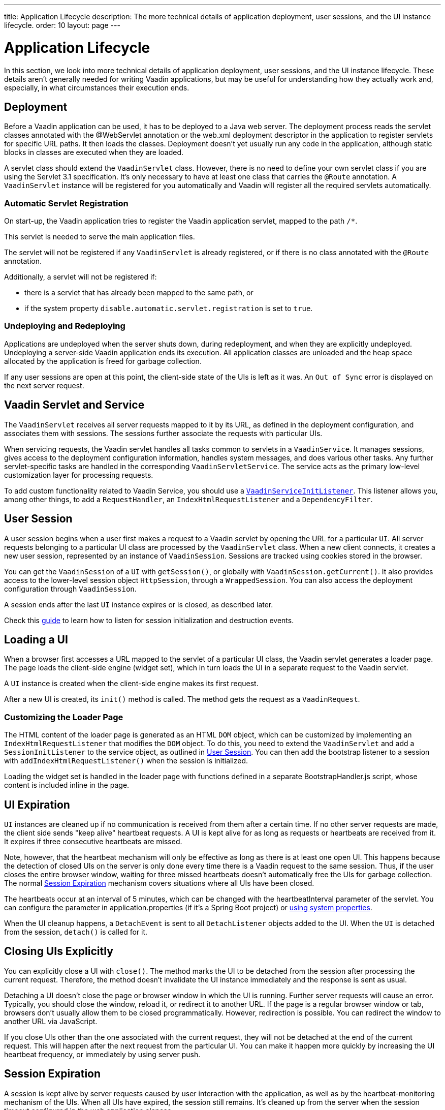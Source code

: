 ---
title: Application Lifecycle
description: The more technical details of application deployment, user sessions, and the UI instance lifecycle.
order: 10
layout: page
---


[[application.lifecycle]]
= Application Lifecycle

In this section, we look into more technical details of application deployment, user sessions, and the UI instance lifecycle.
These details aren't generally needed for writing Vaadin applications, but may be useful for understanding how they actually work and, especially, in what circumstances their execution ends.

[[application.lifecycle.deployment]]
== Deployment

Before a Vaadin application can be used, it has to be deployed to a Java web server.
The deployment process reads the servlet classes annotated with the [literal]#++@WebServlet++# annotation or the [filename]#web.xml# deployment descriptor in the application to register servlets for specific URL paths.
It then loads the classes.
Deployment doesn't yet usually run any code in the application, although static blocks in classes are executed when they are loaded.

A servlet class should extend the [classname]`VaadinServlet` class.
However, there is no need to define your own servlet class if you are using the Servlet 3.1 specification.
It's only necessary to have at least one class that carries the `@Route` annotation.
A [classname]`VaadinServlet` instance will be registered for you automatically and Vaadin will register all the required servlets automatically.

=== Automatic Servlet Registration

On start-up, the Vaadin application tries to register the Vaadin application servlet, mapped to the path `/*`.

This servlet is needed to serve the main application files.

The servlet will not be registered if any [classname]`VaadinServlet` is already registered, or if there is no class annotated with the `@Route` annotation.

Additionally, a servlet will not be registered if:

- there is a servlet that has already been mapped to the same path, or
- if the system property `disable.automatic.servlet.registration` is set to `true`.

[[application.lifecycle.deployment.redeployment]]
=== Undeploying and Redeploying

Applications are undeployed when the server shuts down, during redeployment, and when they are explicitly undeployed.
Undeploying a server-side Vaadin application ends its execution.
All application classes are unloaded and the heap space allocated by the application is freed for garbage collection.

If any user sessions are open at this point, the client-side state of the UIs is left as it was.
An `Out of Sync` error is displayed on the next server request.

[[application.lifecycle.servlet-service]]
== Vaadin Servlet and Service

The [classname]`VaadinServlet` receives all server requests mapped to it by its URL, as defined in the deployment configuration, and associates them with sessions.
The sessions further associate the requests with particular UIs.

When servicing requests, the Vaadin servlet handles all tasks common to servlets in a [classname]`VaadinService`.
It manages sessions, gives access to the deployment configuration information, handles system messages, and does various other tasks.
Any further servlet-specific tasks are handled in the corresponding [classname]`VaadinServletService`.
The service acts as the primary low-level customization layer for processing requests.

To add custom functionality related to Vaadin Service, you should use a <<service-init-listener#,`VaadinServiceInitListener`>>.
This listener allows you, among other things, to add a [interfacename]`RequestHandler`, an [interfacename]`IndexHtmlRequestListener` and a [interfacename]`DependencyFilter`.

[[application.lifecycle.session]]
== User Session

((("session")))
A user session begins when a user first makes a request to a Vaadin servlet by opening the URL for a particular [classname]`UI`.
All server requests belonging to a particular UI class are processed by the [classname]`VaadinServlet` class.
When a new client connects, it creates a new user session, represented by an instance of [classname]`VaadinSession`.
Sessions are tracked using cookies stored in the browser.

You can get the [classname]`VaadinSession` of a [classname]`UI` with [methodname]`getSession()`, or globally with [methodname]`VaadinSession.getCurrent()`.
It also provides access to the lower-level session object [interfacename]`HttpSession`, through a [classname]`WrappedSession`.
You can also access the deployment configuration through [classname]`VaadinSession`.

A session ends after the last [classname]`UI` instance expires or is closed, as described later.

Check this <<{articles}/advanced/session-and-ui-init-listener#, guide>> to learn how to listen for session initialization and destruction events.


[[application.lifecycle.ui]]
== Loading a UI

((("UI", "loading")))
When a browser first accesses a URL mapped to the servlet of a particular UI class, the Vaadin servlet generates a loader page.
The page loads the client-side engine (widget set), which in turn loads the UI in a separate request to the Vaadin servlet.

A [classname]`UI` instance is created when the client-side engine makes its first request.

After a new UI is created, its [methodname]`init()` method is called.
The method gets the request as a [classname]`VaadinRequest`.

[[application.lifecycle.ui.loaderpage]]
=== Customizing the Loader Page

The HTML content of the loader page is generated as an HTML `DOM` object, which can be customized by implementing an [interfacename]`IndexHtmlRequestListener` that modifies the `DOM` object.
To do this, you need to extend the [classname]`VaadinServlet` and add a [interfacename]`SessionInitListener` to the service object, as outlined in <<application.lifecycle.session>>.
You can then add the bootstrap listener to a session with
[methodname]`addIndexHtmlRequestListener()` when the session is initialized.

Loading the widget set is handled in the loader page with functions defined in a separate [filename]#BootstrapHandler.js# script, whose content is included inline in the page.

[[application.lifecycle.ui-expiration]]
== UI Expiration

((("UI", "expiration")))
[classname]`UI` instances are cleaned up if no communication is received from them after a certain time.
If no other server requests are made, the client side sends "keep alive" heartbeat requests.
A UI is kept alive for as long as requests or heartbeats are received from it.
It expires if three consecutive heartbeats are missed.

Note, however, that the heartbeat mechanism will only be effective as long as there is at least one open UI.
This happens because the detection of closed UIs on the server is only done every time there is a Vaadin request to the same session.
Thus, if the user closes the entire browser window, waiting for three missed heartbeats doesn't automatically free the UIs for garbage collection.
The normal <<application.lifecycle.session-expiration>> mechanism covers situations where all UIs have been closed.

The heartbeats occur at an interval of 5 minutes, which can be changed with the [parameter]#heartbeatInterval# parameter of the servlet.
You can configure the parameter in [filename]#application.properties# (if it's a Spring Boot project) or <<{articles}/configuration/properties/#system-properties, using system properties>>.

When the UI cleanup happens, a [classname]`DetachEvent` is sent to all [classname]`DetachListener` objects added to the UI.
When the [classname]`UI` is detached from the session, [methodname]`detach()` is called for it.


[[application.lifecycle.ui-closing]]
== Closing UIs Explicitly

You can explicitly close a UI with [methodname]`close()`.
The method marks the UI to be detached from the session after processing the current request.
Therefore, the method doesn't invalidate the UI instance immediately and the response is sent as usual.

Detaching a UI doesn't close the page or browser window in which the UI is running.
Further server requests will cause an error.
Typically, you should close the window, reload it, or redirect it to another URL.
If the page is a regular browser window or tab, browsers don't usually allow them to be closed programmatically.
However, redirection is possible.
You can redirect the window to another URL via JavaScript.

If you close UIs other than the one associated with the current request, they will not be detached at the end of the current request.
This will happen after the next request from the particular UI.
You can make it happen more quickly by increasing the UI heartbeat frequency, or immediately by using server push.


[[application.lifecycle.session-expiration]]
== Session Expiration

((("session", "expiration")))
A session is kept alive by server requests caused by user interaction with the application, as well as by the heartbeat-monitoring mechanism of the UIs.
When all UIs have expired, the session still remains.
It's cleaned up from the server when the session timeout configured in the web application elapses.

((("closeIdleSessions")))
If there are active UIs in an application, their heartbeat keeps the session alive indefinitely.
You may want to have the sessions time out if the user is inactive for a certain time.
This is the original purpose of the session timeout setting.

((("session",
"timeout")))
((("closeIdleSessions")))
If the [parameter]#closeIdleSessions# deployment configuration parameter of the servlet is set to [literal]#++true++#, the closure mechanism works as follows.
The session and all of its UIs are closed when the timeout specified by the [parameter]#session-timeout# parameter of the servlet elapses after the last non-heartbeat request.
After the session is gone, the browser will show an `Out of sync` error on the next server request.

See <<{articles}/configuration/properties#,Configuration Properties>> for information on setting configuration parameters.

You can handle session expiration on the server side with a [interfacename]`SessionDestroyListener`, as described in <<application.lifecycle.session>>.


[[application.lifecycle.session-closing]]
== Closing a Session

You can close a session by calling [methodname]`close()` on the [classname]`VaadinSession`.
This is typically used when logging a user out, as the session and all the UIs belonging to the session should be closed.
The session is closed immediately and any objects related to it are unavailable after calling the method.

((("logout")))

[source,java]
----
@Route("")
public class MainLayout extends Div {

    protected void onAttach(AttachEvent attachEvent) {
        UI ui = getUI().get();
        Button button = new Button("Logout", event -> {
            // Redirect this page immediately
            ui.getPage().executeJs("window.location.href='logout.html'");

            // Close the session
            ui.getSession().close();
        });

        add(button);

        // Notice quickly if other UIs are closed
        ui.setPollInterval(3000);
    }
}
----

There is more to be done.
When a session is closed from one UI, any other UIs attached to it are left hanging.
When the client-side engine notices that a UI and the session are gone on the server side, it displays a `Session Expired` message and, by default, reloads the UI when the message is clicked.


[.discussion-id]
9405AA6C-4F19-4CB6-AF79-C8DCBD0E0C3A
